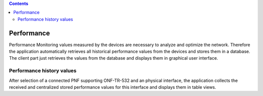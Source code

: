 .. contents::
   :depth: 3
..

Performance
===========

Performance Monitoring values measured by the devices are necessary to
analyze and optimize the network. Therefore the application
automatically retrieves all historical performance values from the
devices and stores them in a database. The client part just retrieves
the values from the database and displays them in graphical user
interface.

Performance history values
--------------------------

After selection of a connected PNF supporting ONF-TR-532 and an physical
interface, the application collects the received and centralized stored
performance values for this interface and displays them in table views.
